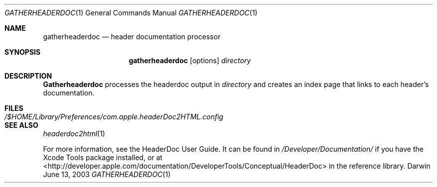 .\"
.\" Copyright (c) 2003 Apple Computer, Inc.
.\" All rights reserved.
.\"
.Dd June 13, 2003
.Dt GATHERHEADERDOC 1
.Os Darwin
.Sh NAME
.Nm gatherheaderdoc
.Nd header documentation processor
.Sh SYNOPSIS
.Nm gatherheaderdoc
.Op options
.Ar directory
.Sh DESCRIPTION
.Nm Gatherheaderdoc
processes the headerdoc output in 
.Ar directory
and creates an index page that links to each header's
documentation.
.Pp
.Sh FILES
.Bl -tag -width /$HOME/Library/Preferences/com.apple.headerDoc2HTML.config -compact
.It Pa /$HOME/Library/Preferences/com.apple.headerDoc2HTML.config
.El
.Sh SEE ALSO
.Xr headerdoc2html 1
.Pp
For more information, see the HeaderDoc User Guide.
It can be found in
.Pa /Developer/Documentation/
if you have the Xcode Tools package installed, or at
.UR http://developer.apple.com/documentation/DeveloperTools/Conceptual/HeaderDoc
<http://developer.apple.com/documentation/DeveloperTools/Conceptual/HeaderDoc>
.UE
in the reference library.
